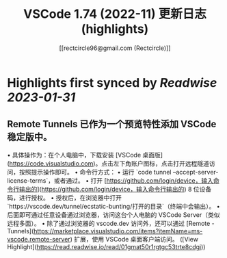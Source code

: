 :PROPERTIES:
:title: VSCode 1.74 (2022-11) 更新日志 (highlights)
:author: [[rectcircle96@gmail.com (Rectcircle)]]
:full-title: "VSCode 1.74 (2022-11) 更新日志"
:category: #articles
:url: https://www.rectcircle.cn/series/vscode/changelog/v1_74_2022-11/
:END:

* Highlights first synced by [[Readwise]] [[2023-01-31]]
** Remote Tunnels 已作为一个预览特性添加 VSCode 稳定版中。

•   具体操作为：在个人电脑中，下载安装 [VSCode 桌面版](https://code.visualstudio.com)。点击左下角账户图标，点击打开远程隧道访问，按照提示操作即可。
•   命令行方式：
    •   运行 `code tunnel --accept-server-license-terms`，或者通过。
    •   打开 [https://github.com/login/device，输入命令行输出的](https://github.com/login/device，输入命令行输出的) 8 位设备码，进行授权。
    •   授权后，在浏览器中打开 `https://vscode.dev/tunnel/ecstatic-bunting/打开的目录`（终端中会输出）。
    •   后面即可通过任意设备通过浏览器，访问这台个人电脑的 VSCode Server（类似远程多面）。
•   除了通过浏览器的 vscode.dev 访问外，还可以通过 [Remote - Tunnels](https://marketplace.visualstudio.com/items?itemName=ms-vscode.remote-server) 扩展，使用 VSCode 桌面客户端访问。 ([View Highlight](https://read.readwise.io/read/01gmat50r1rgtgc53trte8cdgj))